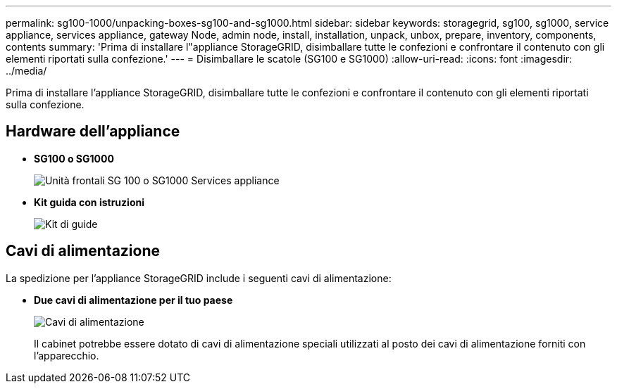 ---
permalink: sg100-1000/unpacking-boxes-sg100-and-sg1000.html 
sidebar: sidebar 
keywords: storagegrid, sg100, sg1000, service appliance, services appliance, gateway Node, admin node, install, installation, unpack, unbox, prepare, inventory, components, contents 
summary: 'Prima di installare l"appliance StorageGRID, disimballare tutte le confezioni e confrontare il contenuto con gli elementi riportati sulla confezione.' 
---
= Disimballare le scatole (SG100 e SG1000)
:allow-uri-read: 
:icons: font
:imagesdir: ../media/


[role="lead"]
Prima di installare l'appliance StorageGRID, disimballare tutte le confezioni e confrontare il contenuto con gli elementi riportati sulla confezione.



== Hardware dell'appliance

* *SG100 o SG1000*
+
image::../media/sg6000_cn_front_without_bezel.gif[Unità frontali SG 100 o SG1000 Services appliance]

* *Kit guida con istruzioni*
+
image::../media/rail_kit.gif[Kit di guide]





== Cavi di alimentazione

La spedizione per l'appliance StorageGRID include i seguenti cavi di alimentazione:

* *Due cavi di alimentazione per il tuo paese*
+
image::../media/power_cords.gif[Cavi di alimentazione]

+
Il cabinet potrebbe essere dotato di cavi di alimentazione speciali utilizzati al posto dei cavi di alimentazione forniti con l'apparecchio.


